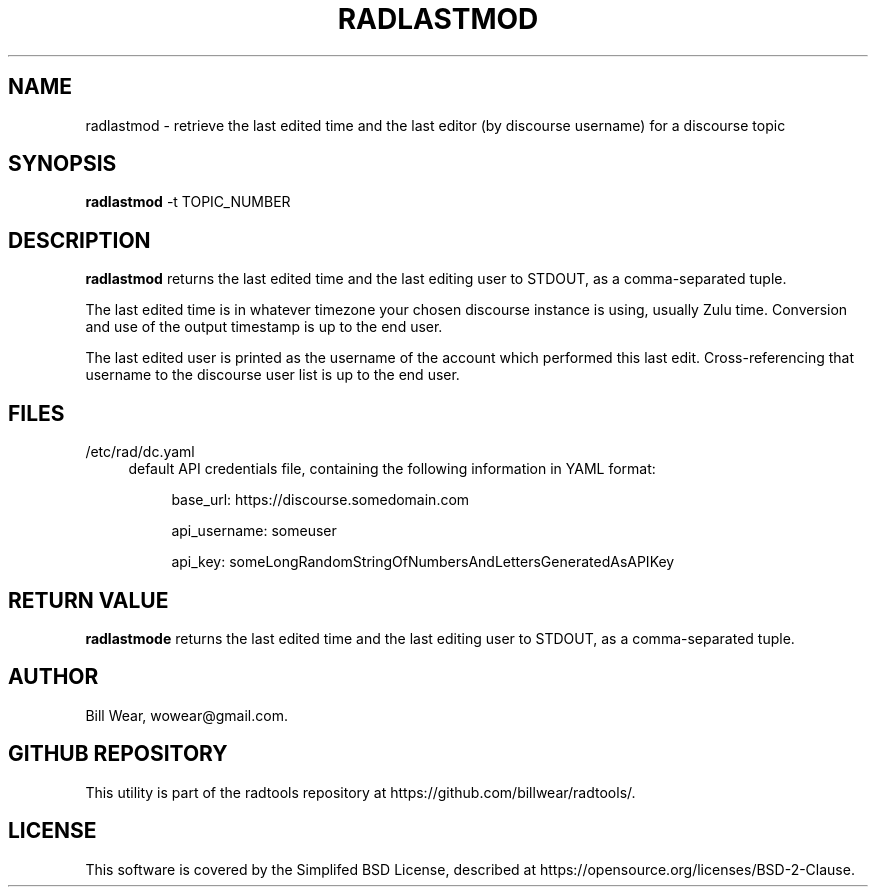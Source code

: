 .\" hand-generated by bill.wear@canonical.com 27 july 2021
.TH RADLASTMOD "7" "July 2021"
.SH "NAME"
radlastmod \- retrieve the last edited time and the last editor (by discourse username) for a discourse topic
.SH "SYNOPSIS"
.B radlastmod
\-t TOPIC_NUMBER
.SH "DESCRIPTION"
.PP
.B radlastmod
returns the last edited time and the last editing user to STDOUT, as a comma-separated tuple.
.PP
The last edited time is in whatever timezone your chosen discourse instance is using, usually Zulu time.  Conversion and use of the output timestamp is up to the end user.
.PP
The last edited user is printed as the username of the account which performed this last edit.  Cross-referencing that username to the discourse user list is up to the end user.
.SH "FILES"
.PP
/etc/rad/dc.yaml
.RS 4
default API credentials file, containing the following information in YAML format:
.PP
.RS 4
base_url: https://discourse.somedomain.com
.PP
api_username: someuser
.PP
api_key: someLongRandomStringOfNumbersAndLettersGeneratedAsAPIKey
.SH "RETURN VALUE"
.PP
.B radlastmode
returns the last edited time and the last editing user to STDOUT, as a comma-separated tuple.
.SH "AUTHOR"
.PP
Bill Wear, wowear@gmail.com.
.SH "GITHUB REPOSITORY"
This utility is part of the radtools repository at https://github.com/billwear/radtools/.
.SH "LICENSE"
.PP
This software is covered by the Simplifed BSD License, described at https://opensource.org/licenses/BSD-2-Clause.
